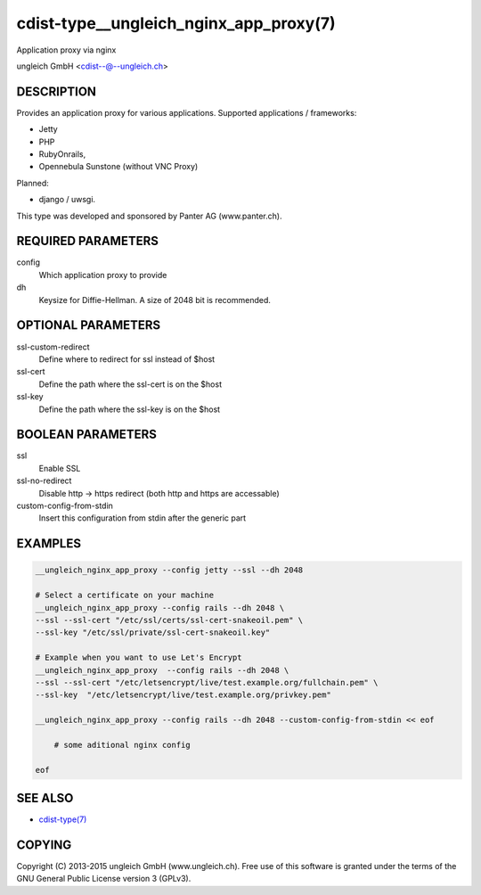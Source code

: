 cdist-type__ungleich_nginx_app_proxy(7)
=======================================
Application proxy via nginx

ungleich GmbH <cdist--@--ungleich.ch>


DESCRIPTION
-----------
Provides an application proxy for various applications.
Supported applications / frameworks: 

- Jetty
- PHP
- RubyOnrails, 
- Opennebula Sunstone (without VNC Proxy)

Planned: 

- django / uwsgi.

This type was developed and sponsored by Panter AG (www.panter.ch).


REQUIRED PARAMETERS
-------------------
config
    Which application proxy to provide
dh
    Keysize for Diffie-Hellman. A size of 2048 bit is recommended.


OPTIONAL PARAMETERS
-------------------

ssl-custom-redirect
    Define where to redirect for ssl instead of $host

ssl-cert
    Define the path where the ssl-cert is on the $host

ssl-key
    Define the path where the ssl-key is on the $host
   


BOOLEAN PARAMETERS
------------------
ssl
    Enable SSL 

ssl-no-redirect
    Disable http -> https redirect (both http and https are accessable)

custom-config-from-stdin
    Insert this configuration from stdin after the generic part


EXAMPLES
--------

.. code-block:: sh

    __ungleich_nginx_app_proxy --config jetty --ssl --dh 2048

    # Select a certificate on your machine
    __ungleich_nginx_app_proxy --config rails --dh 2048 \
    --ssl --ssl-cert "/etc/ssl/certs/ssl-cert-snakeoil.pem" \
    --ssl-key "/etc/ssl/private/ssl-cert-snakeoil.key"

    # Example when you want to use Let's Encrypt
    __ungleich_nginx_app_proxy  --config rails --dh 2048 \
    --ssl --ssl-cert "/etc/letsencrypt/live/test.example.org/fullchain.pem" \
    --ssl-key  "/etc/letsencrypt/live/test.example.org/privkey.pem"

    __ungleich_nginx_app_proxy --config rails --dh 2048 --custom-config-from-stdin << eof

        # some aditional nginx config

    eof


SEE ALSO
--------
- `cdist-type(7) <cdist-type.html>`_


COPYING
-------
Copyright \(C) 2013-2015 ungleich GmbH (www.ungleich.ch). 
Free use of this software is granted under the terms 
of the GNU General Public License version 3 (GPLv3).
